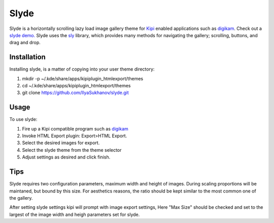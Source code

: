 Slyde
=====

Slyde is a horizontally scrolling lazy load image gallery theme for Kipi_
enabled applications such as digikam_. Check out a `slyde demo.`_ Slyde uses
the sly_ library, which provides many methods for navigating the
gallery; scrolling, buttons, and drag and drop.

.. _Kipi: https://en.wikipedia.org/wiki/KDE_Image_Plugin_Interface
.. _digikam: http://www.digikam.org/
.. _sly: https://github.com/darsain/sly
.. _slyde demo.: http://dotcommie.net/photo


Installation
------------

Installing slyde, is a matter of copying into your user theme directory:

1. mkdir -p ~/.kde/share/apps/kipiplugin_htmlexport/themes
2. cd ~/.kde/share/apps/kipiplugin_htmlexport/themes
3. git clone https://github.com/IlyaSukhanov/slyde.git

Usage
-----

To use slyde:

1. Fire up a Kipi compatible program such as `digikam`_
2. Invoke HTML Export plugin: Export>HTML Export.
3. Select the desired images for export.
4. Select the slyde theme from the theme selector
5. Adjust settings as desired and click finish.

.. _digikam: http://www.digikam.org/

Tips
----

Slyde requires two configuration parameters, maximum width and height of images.
During scaling proportions will be maintaned, but bound by this size. For aesthetics
reasons, the ratio should be kept similar to the most common one of the gallery.

After setting slyde settings kipi will prompt with image export settings, Here
"Max Size" should be checked and set to the largest of the image width and heigh
parameters set for slyde.

